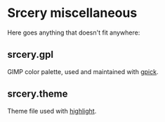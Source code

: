 * Srcery miscellaneous

Here goes anything that doesn't fit anywhere:

** srcery.gpl
   GIMP color palette, used and maintained with [[http://www.gpick.org/][gpick]].
** srcery.theme
   Theme file used with [[http://www.andre-simon.de/doku/highlight/highlight.php][highlight]].

